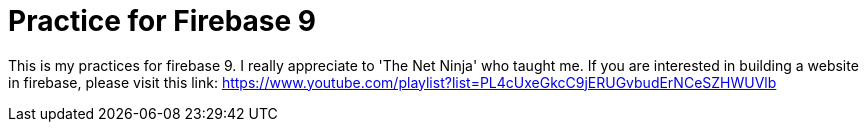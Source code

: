= Practice for Firebase 9

This is my practices for firebase 9.
I really appreciate to 'The Net Ninja' who taught me.
If you are interested in building a website in firebase, please visit this link: https://www.youtube.com/playlist?list=PL4cUxeGkcC9jERUGvbudErNCeSZHWUVlb

